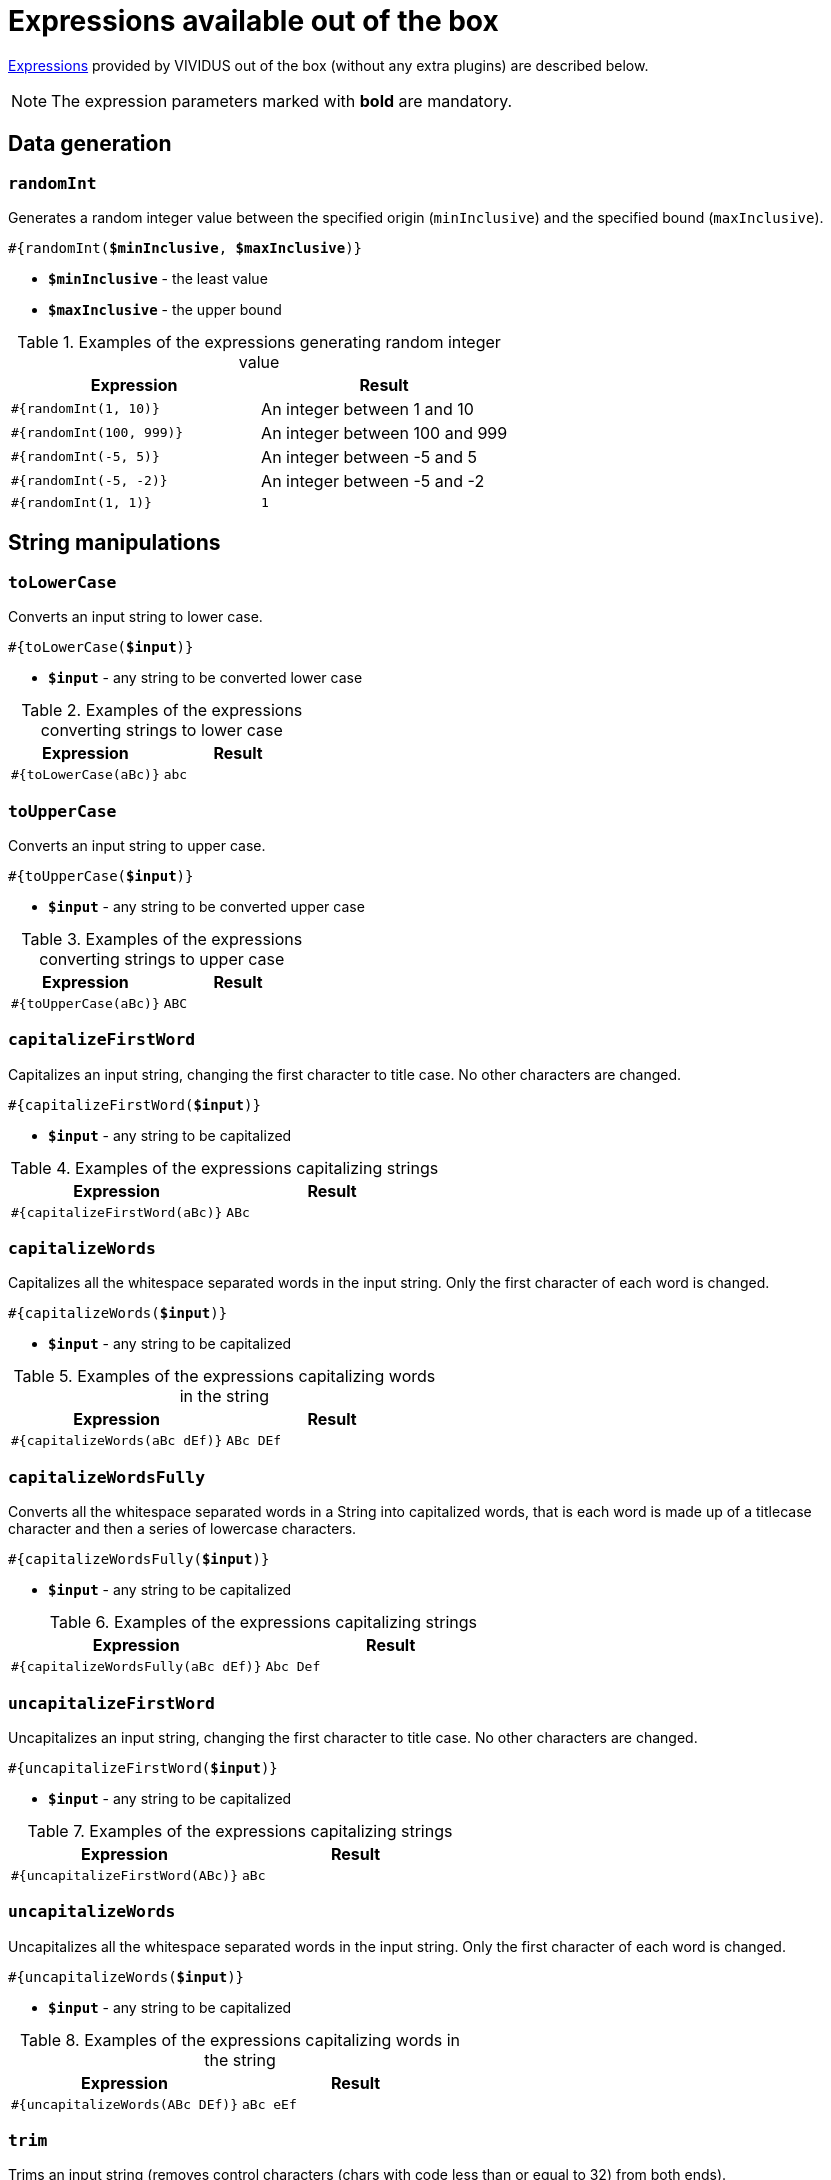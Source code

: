 = Expressions available out of the box

xref:ROOT:glossary.adoc#_expression[Expressions] provided by VIVIDUS out of the box (without any extra plugins) are described below.

NOTE: The expression parameters marked with *bold* are mandatory.

== Data generation

=== `randomInt`

Generates a random integer value between the specified origin (`minInclusive`) and the specified bound (`maxInclusive`).

[source, subs="+quotes"]
----
#{randomInt(*$minInclusive*, *$maxInclusive*)}
----

* *`$minInclusive`* - the least value
* *`$maxInclusive`* - the upper bound

.Examples of the expressions generating random integer value
|===
|Expression |Result

|`#{randomInt(1, 10)}`
|An integer between 1 and 10

|`#{randomInt(100, 999)}`
|An integer between 100 and 999

|`#{randomInt(-5, 5)}`
|An integer between -5 and 5

|`#{randomInt(-5, -2)}`
|An integer between -5 and -2

|`#{randomInt(1, 1)}`
|`1`
|===

== String manipulations

=== `toLowerCase`

Converts an input string to lower case.

[source, subs="+quotes"]
----
#{toLowerCase(*$input*)}
----

* *`$input`* - any string to be converted lower case

.Examples of the expressions converting strings to lower case
|===
|Expression |Result

|`#{toLowerCase(aBc)}`
|`abc`
|===

=== `toUpperCase`

Converts an input string to upper case.

[source, subs="+quotes"]
----
#{toUpperCase(*$input*)}
----

* *`$input`* - any string to be converted upper case

.Examples of the expressions converting strings to upper case
|===
|Expression |Result

|`#{toUpperCase(aBc)}`
|`ABC`
|===

=== `capitalizeFirstWord`

Capitalizes an input string, changing the first character to title case. No other characters are changed.

[source, subs="+quotes"]
----
#{capitalizeFirstWord(*$input*)}
----

* *`$input`* - any string to be capitalized

.Examples of the expressions capitalizing strings
|===
|Expression |Result

|`#{capitalizeFirstWord(aBc)}`
|`ABc`
|===

=== `capitalizeWords`

Capitalizes all the whitespace separated words in the input string. Only the first character of each word is changed.

[source, subs="+quotes"]
----
#{capitalizeWords(*$input*)}
----

* *`$input`* - any string to be capitalized

.Examples of the expressions capitalizing words in the string
|===
|Expression |Result

|`#{capitalizeWords(aBc dEf)}`
|`ABc DEf`
|===

=== `capitalizeWordsFully`

Converts all the whitespace separated words in a String into capitalized words, that is each word is made up of a titlecase character and then a series of lowercase characters.

[source, subs="+quotes"]
----
#{capitalizeWordsFully(*$input*)}
----

* *`$input`* - any string to be capitalized

.Examples of the expressions capitalizing strings
|===
|Expression |Result

|`#{capitalizeWordsFully(aBc dEf)}`
|`Abc Def`
|===

=== `uncapitalizeFirstWord`

Uncapitalizes an input string, changing the first character to title case. No other characters are changed.

[source, subs="+quotes"]
----
#{uncapitalizeFirstWord(*$input*)}
----

* *`$input`* - any string to be capitalized

.Examples of the expressions capitalizing strings
|===
|Expression |Result

|`#{uncapitalizeFirstWord(ABc)}`
|`aBc`
|===

=== `uncapitalizeWords`

Uncapitalizes all the whitespace separated words in the input string. Only the first character of each word is changed.

[source, subs="+quotes"]
----
#{uncapitalizeWords(*$input*)}
----

* *`$input`* - any string to be capitalized

.Examples of the expressions capitalizing words in the string
|===
|Expression |Result

|`#{uncapitalizeWords(ABc DEf)}`
|`aBc eEf`
|===

=== `trim`

Trims an input string (removes control characters (chars with code less than or equal to 32) from both ends).

[source, subs="+quotes"]
----
#{trim(*$input*)}
----

* *`$input`* - any string to be trimmed

.Examples of the expressions trimming strings
|===
|Expression |Result

|`#{trim( a b c )}`
|`a b c`
|===

=== `encodeToBase64`

Encode the input string to Base64 format

[source, subs="+quotes"]
----
#{encodeToBase64(*$input*)}
----

* *`$input`* - any string to be encoded to Base64 format

.Examples of the expressions encoding to Base64
|===
|Expression |Result

|`#{encodeToBase64(vividus)}`
|`dml2aWR1cw==`
|===

=== `decodeFromBase64`

Decodes the input string from Base64 format to the regular string

[source, subs="+quotes"]
----
#{decodeFromBase64(*$input*)}
----

* *`$input`* - Base64 string to decode

.Examples of the expressions decoding Base64
|===
|Expression |Result

|`#{decodeFromBase64(dml2aWR1cw==)}`
|`vividus`
|===


=== `toBase64Gzip`

Compress the input string to GZip and encode compressed bytes to Base64 format

[source, subs="+quotes"]
----
#{toBase64Gzip(*$input*)}
----

* *`$input`* - any string to be compressed and encoded

.Examples of the expressions compressing and encoding to Base64 GZip
|===
|Expression |Result

|`#{toBase64Gzip(vividus)}`
|`H4sIAAAAAAAAACvLLMtMKS0GANIHCdkHAAAA`
|===

=== `escapeHTML`

Escapes reserved characters in https://www.w3schools.com/html/html_entities.asp[HTML] string

[source, subs="+quotes"]
----
#{escapeHTML(*$input*)}
----

* *`$input`* - any string to be escaped

.Escape HTML string
|===
|Expression |Result

|`#{escapeHTML(M&Ms)}`
|`M&amp;Ms`
|===

== Hash calculations

:algorithm-summary: hash algorithm (can use https://datatracker.ietf.org/doc/rfc1319[MD2], https://datatracker.ietf.org/doc/rfc1321[MD5], https://datatracker.ietf.org/doc/rfc3174[SHA-1], https://datatracker.ietf.org/doc/rfc6234[SHA-256], https://datatracker.ietf.org/doc/rfc6234[SHA-384], https://datatracker.ietf.org/doc/rfc6234[SHA-512])

=== `calculateHash`

Calculates the hash using the specified hashing algorithm

[source, subs="+quotes"]
----
#{calculateHash($algorithm, $input)}
----

* *`$algorithm`* - {algorithm-summary}
* *`$input`* - any string to calculate hash

.Example of hash calculating for string using MD5
|===
|Expression |Result

|`#{calculateHash(MD5, vividus)}`
|`0a05ba6064ae7e5d6ee9818f85b666ad`
|===

=== `calculateFileHash`

:resource-info: xref:ROOT:glossary.adoc#_resource

Calculates the {resource-info}[resource] or file hash using the specified hashing algorithm

[source, subs="+quotes"]
----
#{calculateFileHash(*$algorithm*, *$resourceNameOrFilePath*)}
----

* *`$algorithm`* - {algorithm-summary}
* *`$resourceNameOrFilePath`* - the {resource-info}[resource name] or the file path

.Example of hash calculating for file using SHA-1
|===
|Expression |Result

|`#{calculateFileHash(SHA-1, data/file.txt)}`
|`0a05ba6064ae7e5d6ee9818f85b666ad`
|===

== Resources
:resource-name-parameter: pass:quotes[*`$resourceName`* - the name of the xref:ROOT:glossary.adoc#_resource[resource] to load]

=== `loadResource`

Loads the resource by its name and replaces the expression with the content of the resource.

[source, subs="+quotes"]
----
#{loadResource(*$resourceName*)}
----

* {resource-name-parameter}

.Load data from the project resource
[source,gherkin]
----
When I initialize the scenario variable `my-data` with value `#{loadResource(/data/body.txt)}`
----

=== `loadBinaryResource`

Loads the resource by its name as bytes. It could be useful for the steps that accepting raw binary data.

[source, subs="+quotes"]
----
#{loadBinaryResource(*$resourceName*)}
----

* {resource-name-parameter}

.Load data from the project resource as bytes
[source,gherkin]
----
When I mock HTTP responses with request URL which CONTAINS `frames.html` using response code `200`, content `#{loadBinaryResource(page.html)}` and headers:
|name        |value    |
|Content-Type|text/html|
----

=== `resourceToBase64`

Finds the resource by its name and replaces the expression with the content of the resource in Base64 format.

[source, subs="+quotes"]
----
#{resourceToBase64(*$resourceName*)}
----

[subs="specialchars,attributes,quotes,replacements,macros,post_replacements"]
* {resource-name-parameter}

.Load data as Base64 from the project resource
[source,gherkin]
----
When I initialize the scenario variable `my-data` with value `#{resourceToBase64(/data/body.txt)}`
----

== Script evaluation

=== `eval`

Evaluates https://commons.apache.org/proper/commons-jexl/[JEXL] script and converts result to a string.

[source, subs="+quotes"]
----
#{eval(*$script*)}
----

* *`$script`* - valid https://commons.apache.org/proper/commons-jexl/reference/syntax.html[JEXL] script to be evaluated

[TIP]
* Any Vividus variable is accessible in the JEXL script by its name


.Evaluate JEXL script
[source,gherkin]
----
Scenario: Verify eval expression
Then `#{<expression>}` is = `<expected>`
Examples:
|expected          |expression                                                        |
|null              |eval(null)                                                        |
|28                |eval(16 + 2 * 6)                                                  |
|10                |eval(math:abs(-10))                                               |
|here              |eval(stringUtils:substringAfterLast('namescpaces are %here', '%'))|
|108               |eval((16 + 2) * 6)                                                |
|-6                |eval(100 / 5 - 16 * 2 + 6)                                        |
|true              |eval(`string\n1` == `string\n1`)                                  |
|false             |eval(`string\n1` == `string1`)                                    |
|I Am FINE         |eval(wordUtils:capitalize('i am FINE'))                           |
|i am fINE         |eval(wordUtils:uncapitalize('I Am FINE'))                         |
|tHE DOG HAS A bone|eval(wordUtils:swapCase('The dog has a BONE'))                    |
|FRD               |eval(wordUtils:initials('Fus Ro Dah'))                            |
----

=== `evalGroovy`

Evaluates groovy script and converts result to a string.

[source, subs="+quotes"]
----
#{evalGroovy(*$script*)}
----

* *`$script`* - valid https://groovy-lang.org/index.html[Groovy] script to be evaluated

[TIP]
====
* Any Vividus variable is accessible in the groovy script by its name
* One could use any of online groovy evaluators to verify the script. For example see: https://groovy-playground.appspot.com/[Evaluator]
====


.Evaluate Groovy script
[source,gherkin]
----
When I initialize Scenario variable `listOfMaps` with values:
|key|
|2  |
|1  |
|3  |
Then `1-2-3` is = `#{evalGroovy(return listOfMaps.collect{it['key']}.sort().join('-'))}`
----

== Null value

=== `null`

Represents `null` (a.k.a. `NULL`). In most case `null` means no value (see https://www.w3schools.com/sql/sql_null_values.asp[`NULL` in SQL] and https://www.json.org/json-en.html[`null` in JSON]).

[source, subs="+quotes"]
----
#{null}
----

NOTE: Null expression can only be evaluated separately. Strings or other expressions with the nested null expression will be completely ignored and not executed.

.Validation of JSON element with `null` value
[source,gherkin]
----
When I initialize the scenario variable `json` with value `
{
    "persons": {
        "nemo": null
    }
}
`
Then JSON element value from `${json}` by JSON path `$.persons.nemo` is equal to `#{null}`
----

== Regular expressions

[source, subs="+quotes"]
----
#{replaceFirstByRegExp(<regularExpression>, <replacement>, <inputString>)}
----
[source, subs="+quotes"]
----
#{replaceAllByRegExp(<regularExpression>, <replacement>, <inputString>)}
----

These expressions replace the first substring/all substrings of input string that matches the given regular expression with the given replacement.
Expression blocks with commas must be surrounded with triple quotes (""")

* *<regularExpression>* - regular expression to match substring
* *<replacement>* - will be used to process string. Mind that group's links will be used by reference. For example $1 - reference to first group
* *<inputString>* - input string

|===
|Expression |Result

|#{replaceFirstByRegExp(/node/(\d+)/edit, $1, /node/86/edit)}
|86

|#{replaceFirstByRegExp(/node/(\d+)/edit, $1/delete, /node/86/edit)}
|86/delete

|#{replaceFirstByRegExp(.new password is (\d+)., $1, """Updated, new password is 12345""")}
|12345

|#{replaceAllByRegExp(\s, -, convert spaces to dashes)}
|convert-spaces-to-dashes
|===

[TIP]
====
You can use following online tool to test your expression's parameters http://www.regexplanet.com/advanced/java/index.html[Test regular expression]
====
